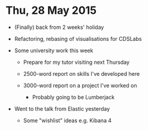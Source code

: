 * Thu, 28 May 2015

- (Finally) back from 2 weeks' holiday

- Refactoring, rebasing of visualisations for CDSLabs

- Some university work this week

  - Prepare for my tutor visiting next Thursday

  - 2500-word report on skills I've developed here

  - 3000-word report on a project I've worked on

    - Probably going to be Lumberjack

- Went to the talk from Elastic yesterday

  - Some "wishlist" ideas e.g. Kibana 4
